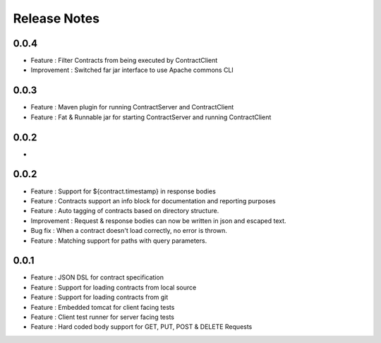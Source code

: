 =============
Release Notes
=============

0.0.4
-----
* Feature     : Filter Contracts from being executed by ContractClient
* Improvement : Switched far jar interface to use Apache commons CLI

0.0.3
-----
* Feature     : Maven plugin for running ContractServer and ContractClient
* Feature     : Fat & Runnable jar for starting ContractServer and running ContractClient

0.0.2
-----
*

0.0.2
-----
* Feature     : Support for ${contract.timestamp} in response bodies
* Feature     : Contracts support an info block for documentation and reporting purposes
* Feature     : Auto tagging of contracts based on directory structure.
* Improvement : Request & response bodies can now be written in json and escaped text.
* Bug fix     : When a contract doesn't load correctly, no error is thrown.
* Feature     : Matching support for paths with query parameters.

0.0.1
-----
* Feature     : JSON DSL for contract specification
* Feature     : Support for loading contracts from local source
* Feature     : Support for loading contracts from git
* Feature     : Embedded tomcat for client facing tests
* Feature     : Client test runner for server facing tests
* Feature     : Hard coded body support for GET, PUT, POST & DELETE Requests